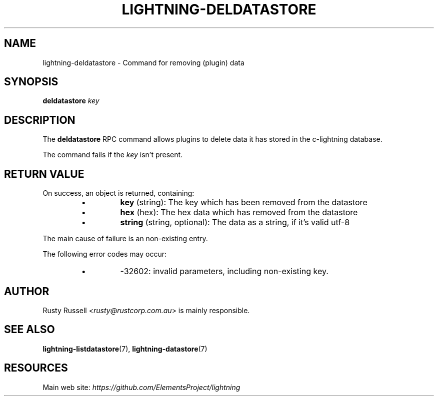 .TH "LIGHTNING-DELDATASTORE" "7" "" "" "lightning-deldatastore"
.SH NAME
lightning-deldatastore - Command for removing (plugin) data
.SH SYNOPSIS

\fBdeldatastore\fR \fIkey\fR

.SH DESCRIPTION

The \fBdeldatastore\fR RPC command allows plugins to delete data it has
stored in the c-lightning database\.


The command fails if the \fIkey\fR isn't present\.

.SH RETURN VALUE

On success, an object is returned, containing:

.RS
.IP \[bu]
\fBkey\fR (string): The key which has been removed from the datastore
.IP \[bu]
\fBhex\fR (hex): The hex data which has removed from the datastore
.IP \[bu]
\fBstring\fR (string, optional): The data as a string, if it's valid utf-8

.RE

The main cause of failure is an non-existing entry\.


The following error codes may occur:

.RS
.IP \[bu]
-32602: invalid parameters, including non-existing key\.

.RE
.SH AUTHOR

Rusty Russell \fI<rusty@rustcorp.com.au\fR> is mainly responsible\.

.SH SEE ALSO

\fBlightning-listdatastore\fR(7), \fBlightning-datastore\fR(7)

.SH RESOURCES

Main web site: \fIhttps://github.com/ElementsProject/lightning\fR

\" SHA256STAMP:8e1a383ed176a0b7f8b849bf2bb05f5caaaf0de4f375afd38cbc668f1f17d9a2
